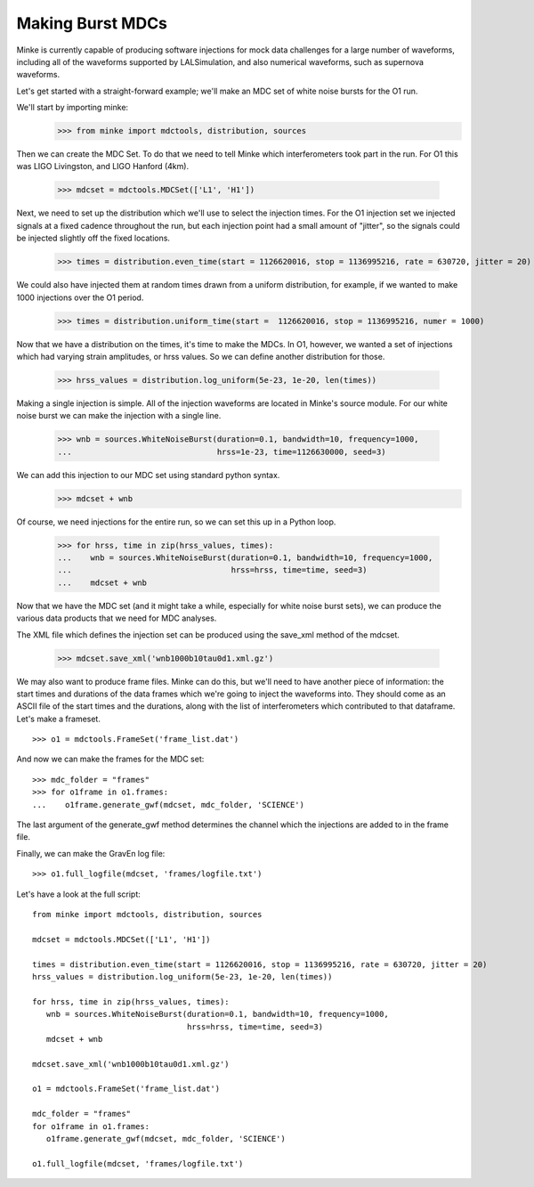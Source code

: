 Making Burst MDCs
=================

Minke is currently capable of producing software injections for mock
data challenges for a large number of waveforms, including all of the
waveforms supported by LALSimulation, and also numerical waveforms,
such as supernova waveforms.

Let's get started with a straight-forward example; we'll make an MDC
set of white noise bursts for the O1 run.


We'll start by importing minke:
  >>> from minke import mdctools, distribution, sources

Then we can create the MDC Set. To do that we need to tell Minke which
interferometers took part in the run. For O1 this was LIGO Livingston,
and LIGO Hanford (4km).
  >>> mdcset = mdctools.MDCSet(['L1', 'H1'])

Next, we need to set up the distribution which we'll use to select the
injection times. For the O1 injection set we injected signals at a
fixed cadence throughout the run, but each injection point had a small
amount of "jitter", so the signals could be injected slightly off the
fixed locations.
  >>> times = distribution.even_time(start = 1126620016, stop = 1136995216, rate = 630720, jitter = 20)

We could also have injected them at random times
drawn from a uniform distribution, for example, if we wanted to make 1000 injections over the O1 period.
  >>> times = distribution.uniform_time(start =  1126620016, stop = 1136995216, numer = 1000)

Now that we have a distribution on the times, it's time to make the
MDCs. In O1, however, we wanted a set of injections which had varying
strain amplitudes, or hrss values. So we can define another
distribution for those.
  >>> hrss_values = distribution.log_uniform(5e-23, 1e-20, len(times))

Making a single injection is simple. All of the injection waveforms
are located in Minke's source module. For our white noise burst we can
make the injection with a single line. 
  >>> wnb = sources.WhiteNoiseBurst(duration=0.1, bandwidth=10, frequency=1000,
  ...                               hrss=1e-23, time=1126630000, seed=3)

We can add this injection to our MDC set using standard python syntax.
  >>> mdcset + wnb

Of course, we need injections for the entire run, so we can set this
up in a Python loop.
  >>> for hrss, time in zip(hrss_values, times):
  ...    wnb = sources.WhiteNoiseBurst(duration=0.1, bandwidth=10, frequency=1000, 
  ...                                  hrss=hrss, time=time, seed=3)
  ...    mdcset + wnb

Now that we have the MDC set (and it might take a while, especially
for white noise burst sets), we can produce the various data products
that we need for MDC analyses.

The XML file which defines the injection set can be produced using the
save_xml method of the mdcset.
  >>> mdcset.save_xml('wnb1000b10tau0d1.xml.gz')

We may also want to produce frame files. Minke can do this, but we'll
need to have another piece of information: the start times and
durations of the data frames which we're going to inject the waveforms
into. They should come as an ASCII file of the start times and the
durations, along with the list of interferometers which contributed to
that dataframe. Let's make a frameset.
::
   >>> o1 = mdctools.FrameSet('frame_list.dat')

And now we can make the frames for the MDC set:
::
   >>> mdc_folder = "frames"
   >>> for o1frame in o1.frames:
   ...    o1frame.generate_gwf(mdcset, mdc_folder, 'SCIENCE')

The last argument of the generate_gwf method determines the channel
which the injections are added to in the frame file.

Finally, we can make the GravEn log file:
::
   >>> o1.full_logfile(mdcset, 'frames/logfile.txt')

Let's have a look at the full script:
::
   from minke import mdctools, distribution, sources

   mdcset = mdctools.MDCSet(['L1', 'H1'])

   times = distribution.even_time(start = 1126620016, stop = 1136995216, rate = 630720, jitter = 20)
   hrss_values = distribution.log_uniform(5e-23, 1e-20, len(times))

   for hrss, time in zip(hrss_values, times):
      wnb = sources.WhiteNoiseBurst(duration=0.1, bandwidth=10, frequency=1000,
                                    hrss=hrss, time=time, seed=3)
      mdcset + wnb

   mdcset.save_xml('wnb1000b10tau0d1.xml.gz')

   o1 = mdctools.FrameSet('frame_list.dat')

   mdc_folder = "frames"
   for o1frame in o1.frames:
      o1frame.generate_gwf(mdcset, mdc_folder, 'SCIENCE')

   o1.full_logfile(mdcset, 'frames/logfile.txt')
